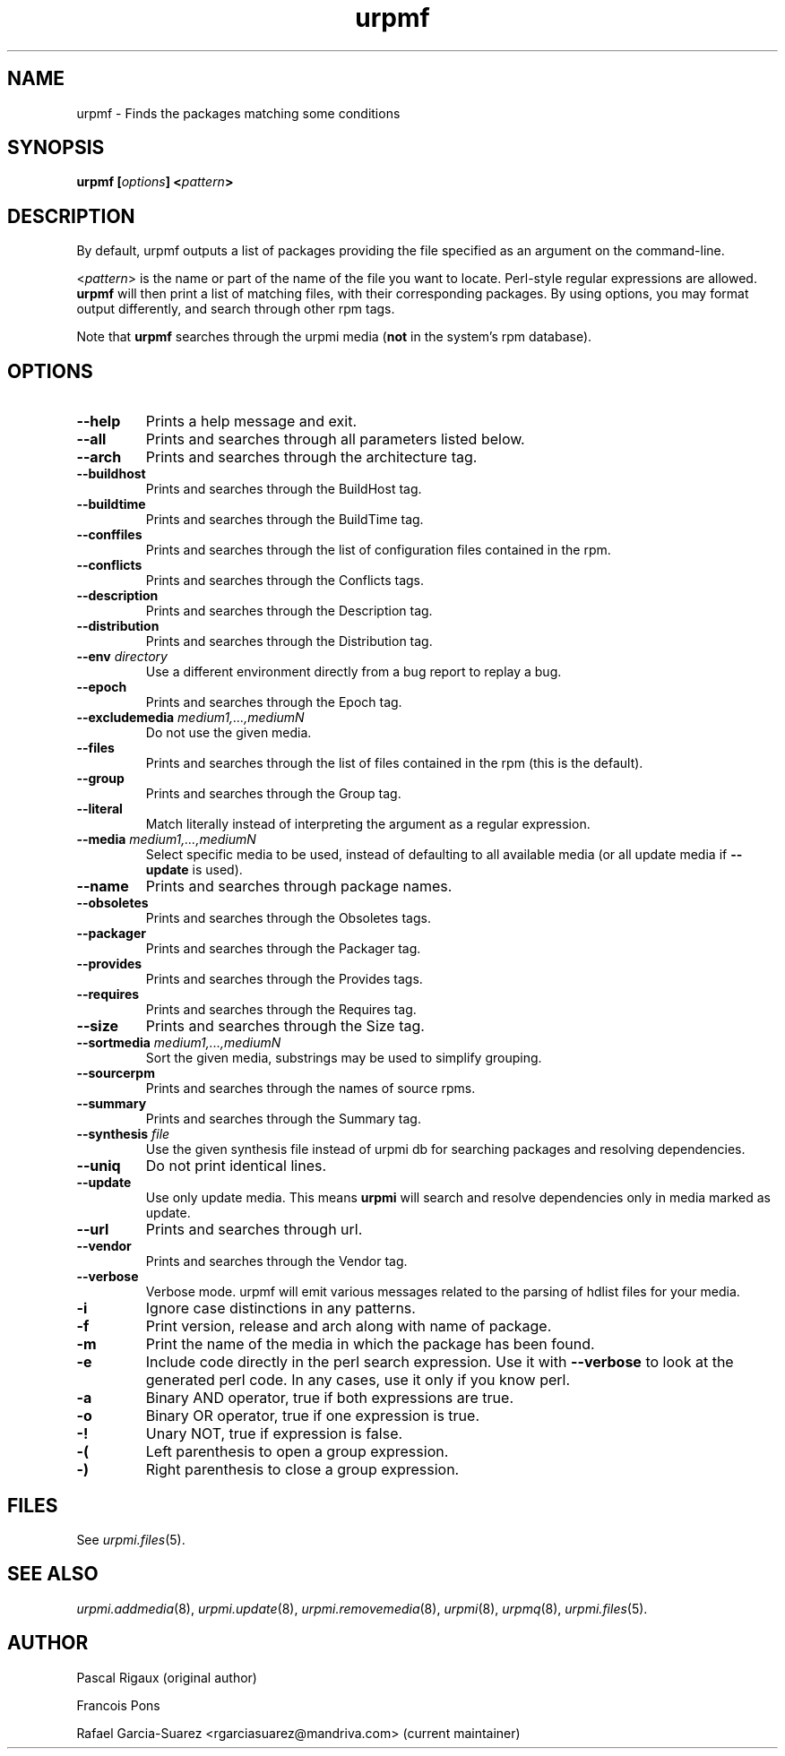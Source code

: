 .TH urpmf 8 "17 Oct 2005" "Mandriva" "Mandriva Linux"
.IX urpmf
.SH NAME
urpmf \- Finds the packages matching some conditions
.SH SYNOPSIS
.B urpmf [\fIoptions\fP] <\fIpattern\fP>
.SH DESCRIPTION
By default, urpmf outputs a list of packages providing the file specified as an
argument on the command-line.
.PP
<\fIpattern\fP> is the name or part of the name of the file you want to locate.
Perl-style regular expressions are allowed. \fBurpmf\fP will then print a list
of matching files, with their corresponding packages. By using options, you may
format output differently, and search through other rpm tags.
.PP
Note that \fBurpmf\fP searches through the urpmi media (\fBnot\fP in the
system's rpm database).
.SH OPTIONS
.IP "\fB\--help\fP"
Prints a help message and exit.
.IP "\fB\--all\fP"
Prints and searches through all parameters listed below.
.IP "\fB\--arch\fP"
Prints and searches through the architecture tag.
.IP "\fB\--buildhost\fP"
Prints and searches through the BuildHost tag.
.IP "\fB\--buildtime\fP"
Prints and searches through the BuildTime tag.
.IP "\fB\--conffiles\fP"
Prints and searches through the list of configuration files contained in the
rpm.
.IP "\fB\--conflicts\fP"
Prints and searches through the Conflicts tags.
.IP "\fB\--description\fP"
Prints and searches through the Description tag.
.IP "\fB\--distribution\fP"
Prints and searches through the Distribution tag.
.IP "\fB\--env\fP \fIdirectory\fP"
Use a different environment directly from a bug report to replay a bug.
.IP "\fB\--epoch\fP"
Prints and searches through the Epoch tag.
.IP "\fB\--excludemedia\fP \fImedium1,...,mediumN\fP"
Do not use the given media.
.IP "\fB\--files\fP"
Prints and searches through the list of files contained in the rpm (this is the
default).
.IP "\fB\--group\fP"
Prints and searches through the Group tag.
.IP "\fB\--literal\fP"
Match literally instead of interpreting the argument as a regular expression.
.IP "\fB\--media\fP \fImedium1,...,mediumN\fP"
Select specific media to be used, instead of defaulting to all available media
(or all update media if \fB--update\fP is used).
.IP "\fB\--name\fP"
Prints and searches through package names.
.IP "\fB\--obsoletes\fP"
Prints and searches through the Obsoletes tags.
.IP "\fB\--packager\fP"
Prints and searches through the Packager tag.
.IP "\fB\--provides\fP"
Prints and searches through the Provides tags.
.IP "\fB\--requires\fP"
Prints and searches through the Requires tag.
.IP "\fB\--size\fP"
Prints and searches through the Size tag.
.IP "\fB\--sortmedia\fP \fImedium1,...,mediumN\fP"
Sort the given media, substrings may be used to simplify grouping.
.IP "\fB\--sourcerpm\fP"
Prints and searches through the names of source rpms.
.IP "\fB\--summary\fP"
Prints and searches through the Summary tag.
.IP "\fB\--synthesis\fP \fIfile\fP"
Use the given synthesis file instead of urpmi db for searching packages and
resolving dependencies.
.IP "\fB\--uniq\fP"
Do not print identical lines.
.IP "\fB\--update\fP"
Use only update media. This means \fBurpmi\fP will search and resolve
dependencies only in media marked as update.
.IP "\fB\--url\fP"
Prints and searches through url.
.IP "\fB\--vendor\fP"
Prints and searches through the Vendor tag.
.IP "\fB\--verbose\fP"
Verbose mode. urpmf will emit various messages related to the parsing of hdlist
files for your media.
.IP "\fB-i\fP"
Ignore case distinctions in any patterns.
.IP "\fB-f\fP"
Print version, release and arch along with name of package.
.IP "\fB-m\fP"
Print the name of the media in which the package has been found.
.IP "\fB-e\fP"
Include code directly in the perl search expression. Use it with
\fB--verbose\fP to look at the generated perl code. In any cases, use it only
if you know perl.
.IP "\fB-a\fP"
Binary AND operator, true if both expressions are true.
.IP "\fB-o\fP"
Binary OR operator, true if one expression is true.
.IP "\fB-!\fP"
Unary NOT, true if expression is false.
.IP "\fB-(\fP"
Left parenthesis to open a group expression.
.IP "\fB-)\fP"
Right parenthesis to close a group expression.
.SH FILES
See \fIurpmi.files\fP(5).
.SH "SEE ALSO"
\fIurpmi.addmedia\fP(8),
\fIurpmi.update\fP(8),
\fIurpmi.removemedia\fP(8),
\fIurpmi\fP(8),
\fIurpmq\fP(8),
\fIurpmi.files\fP(5).
.SH AUTHOR
Pascal Rigaux (original author)
.PP
Francois Pons
.PP
Rafael Garcia-Suarez <rgarciasuarez@mandriva.com>
(current maintainer)
